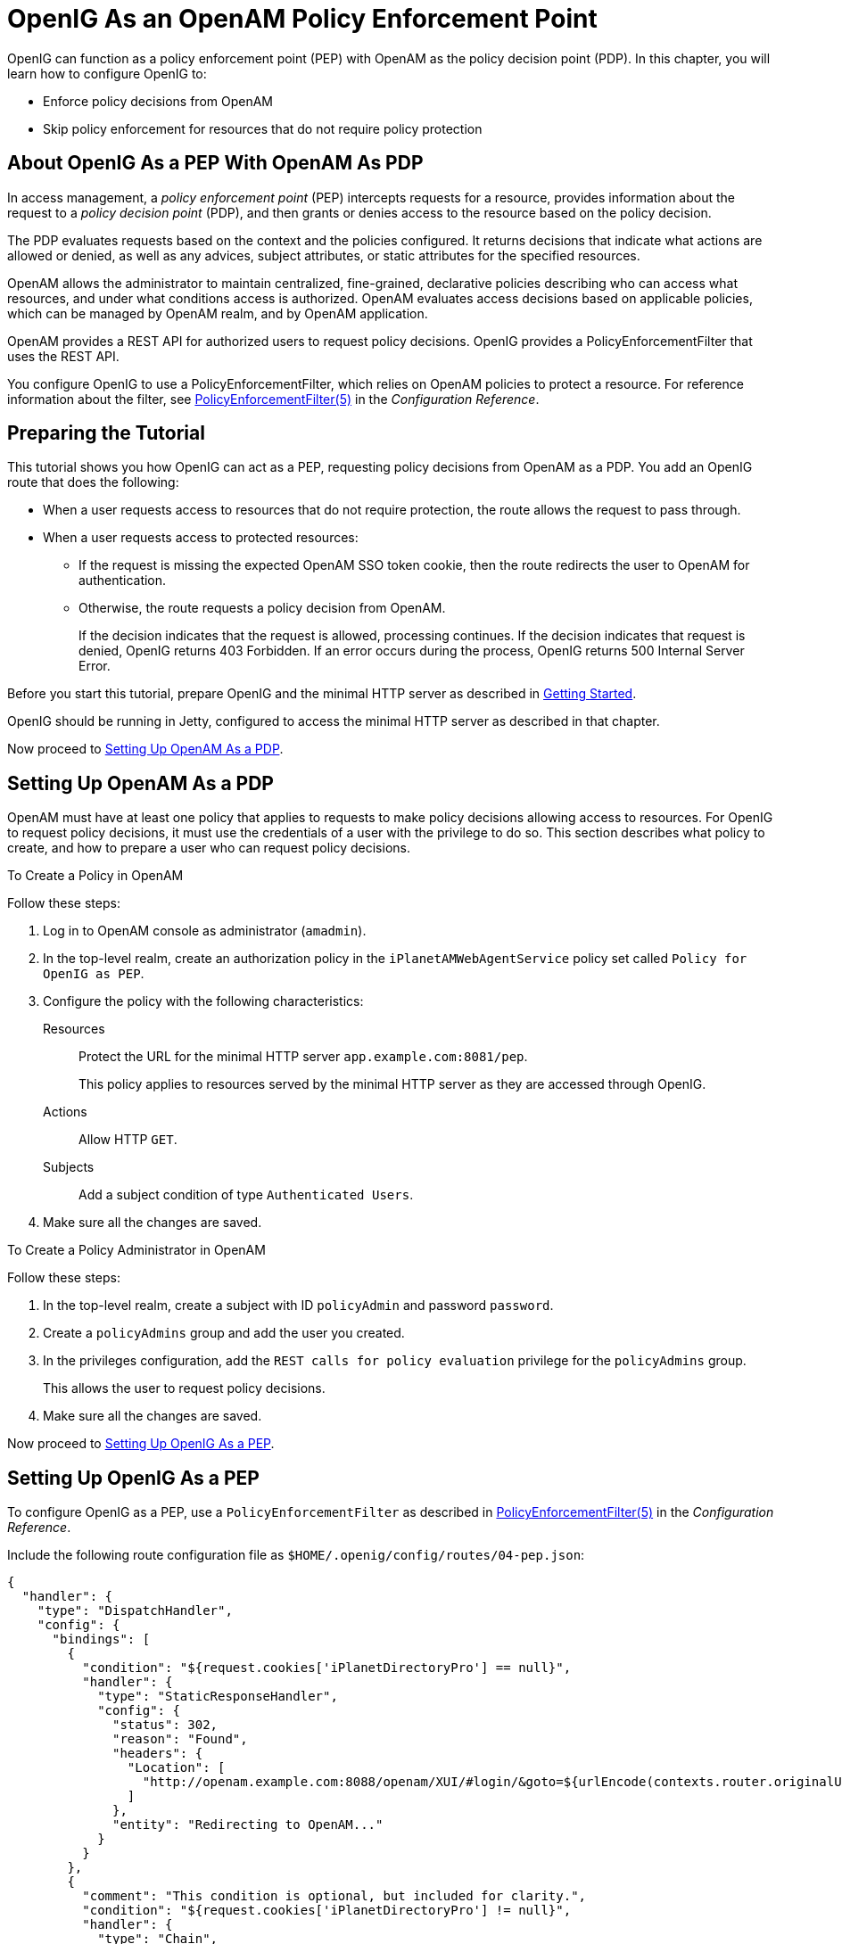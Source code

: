 ////
  The contents of this file are subject to the terms of the Common Development and
  Distribution License (the License). You may not use this file except in compliance with the
  License.
 
  You can obtain a copy of the License at legal/CDDLv1.0.txt. See the License for the
  specific language governing permission and limitations under the License.
 
  When distributing Covered Software, include this CDDL Header Notice in each file and include
  the License file at legal/CDDLv1.0.txt. If applicable, add the following below the CDDL
  Header, with the fields enclosed by brackets [] replaced by your own identifying
  information: "Portions copyright [year] [name of copyright owner]".
 
  Copyright 2017 ForgeRock AS.
  Portions Copyright 2024 3A Systems LLC.
////

:figure-caption!:
:example-caption!:
:table-caption!:
:leveloffset: -1"


[#chap-pep]
== OpenIG As an OpenAM Policy Enforcement Point

OpenIG can function as a policy enforcement point (PEP) with OpenAM as the policy decision point (PDP). In this chapter, you will learn how to configure OpenIG to:

* Enforce policy decisions from OpenAM

* Skip policy enforcement for resources that do not require policy protection


[#about-pep]
=== About OpenIG As a PEP With OpenAM As PDP

In access management, a __policy enforcement point__ (PEP) intercepts requests for a resource, provides information about the request to a __policy decision point__ (PDP), and then grants or denies access to the resource based on the policy decision.

The PDP evaluates requests based on the context and the policies configured. It returns decisions that indicate what actions are allowed or denied, as well as any advices, subject attributes, or static attributes for the specified resources.

OpenAM allows the administrator to maintain centralized, fine-grained, declarative policies describing who can access what resources, and under what conditions access is authorized. OpenAM evaluates access decisions based on applicable policies, which can be managed by OpenAM realm, and by OpenAM application.

OpenAM provides a REST API for authorized users to request policy decisions. OpenIG provides a PolicyEnforcementFilter that uses the REST API.

You configure OpenIG to use a PolicyEnforcementFilter, which relies on OpenAM policies to protect a resource. For reference information about the filter, see xref:reference:filters-conf.adoc#PolicyEnforcementFilter[PolicyEnforcementFilter(5)] in the __Configuration Reference__.


[#pep-before-you-start]
=== Preparing the Tutorial

This tutorial shows you how OpenIG can act as a PEP, requesting policy decisions from OpenAM as a PDP. You add an OpenIG route that does the following:

* When a user requests access to resources that do not require protection, the route allows the request to pass through.

* When a user requests access to protected resources:

** If the request is missing the expected OpenAM SSO token cookie, then the route redirects the user to OpenAM for authentication.

** Otherwise, the route requests a policy decision from OpenAM.
+
If the decision indicates that the request is allowed, processing continues. If the decision indicates that request is denied, OpenIG returns 403 Forbidden. If an error occurs during the process, OpenIG returns 500 Internal Server Error.


Before you start this tutorial, prepare OpenIG and the minimal HTTP server as described in xref:chap-quickstart.adoc#chap-quickstart[Getting Started].

OpenIG should be running in Jetty, configured to access the minimal HTTP server as described in that chapter.

Now proceed to xref:#pdp-conf[Setting Up OpenAM As a PDP].


[#pdp-conf]
=== Setting Up OpenAM As a PDP

OpenAM must have at least one policy that applies to requests to make policy decisions allowing access to resources. For OpenIG to request policy decisions, it must use the credentials of a user with the privilege to do so. This section describes what policy to create, and how to prepare a user who can request policy decisions.

[#pdp-conf-policy]
.To Create a Policy in OpenAM
====
Follow these steps:

. Log in to OpenAM console as administrator (`amadmin`).

. In the top-level realm, create an authorization policy in the `iPlanetAMWebAgentService` policy set called `Policy for OpenIG as PEP`.

. Configure the policy with the following characteristics:
+
--

Resources::
Protect the URL for the minimal HTTP server `app.example.com:8081/pep`.
+
This policy applies to resources served by the minimal HTTP server as they are accessed through OpenIG.

Actions::
Allow HTTP `GET`.

Subjects::
Add a subject condition of type `Authenticated Users`.

--

. Make sure all the changes are saved.

====

[#pdp-conf-admin]
.To Create a Policy Administrator in OpenAM
====
Follow these steps:

. In the top-level realm, create a subject with ID `policyAdmin` and password `password`.

. Create a `policyAdmins` group and add the user you created.

. In the privileges configuration, add the `REST calls for policy evaluation` privilege for the `policyAdmins` group.
+
This allows the user to request policy decisions.

. Make sure all the changes are saved.

====
Now proceed to xref:#pep-conf[Setting Up OpenIG As a PEP].


[#pep-conf]
=== Setting Up OpenIG As a PEP

To configure OpenIG as a PEP, use a `PolicyEnforcementFilter` as described in xref:reference:filters-conf.adoc#PolicyEnforcementFilter[PolicyEnforcementFilter(5)] in the __Configuration Reference__.

Include the following route configuration file as `$HOME/.openig/config/routes/04-pep.json`:

[source, javascript]
----
{
  "handler": {
    "type": "DispatchHandler",
    "config": {
      "bindings": [
        {
          "condition": "${request.cookies['iPlanetDirectoryPro'] == null}",
          "handler": {
            "type": "StaticResponseHandler",
            "config": {
              "status": 302,
              "reason": "Found",
              "headers": {
                "Location": [
                  "http://openam.example.com:8088/openam/XUI/#login/&goto=${urlEncode(contexts.router.originalUri)}"
                ]
              },
              "entity": "Redirecting to OpenAM..."
            }
          }
        },
        {
          "comment": "This condition is optional, but included for clarity.",
          "condition": "${request.cookies['iPlanetDirectoryPro'] != null}",
          "handler": {
            "type": "Chain",
            "config": {
              "filters": [
                {
                  "type": "PolicyEnforcementFilter",
                  "config": {
                    "openamUrl": "http://openam.example.com:8088/openam/",
                    "pepUsername": "policyAdmin",
                    "pepPassword": "password",
                    "ssoTokenSubject": "${request.cookies['iPlanetDirectoryPro'][0].value}"
                  }
                }
              ],
              "handler": "ClientHandler"
            }
          }
        }
      ]
    }
  },
  "condition": "${matches(request.uri.path, '^/pep') and not contains(request.uri.path, 'not-enforced')}"
}
----
On Windows, the file name should be `%appdata%\OpenIG\config\routes\04-pep.json`.
Notice the following features of the new route:

* If the request path contains `not-enforced`, the route is skipped.
+
This is similar to the not-enforced URL behavior of OpenAM policy agents.

* The main `DispatchHandler` has the following bindings:
+

** If the request is missing an `iPlanetDirectoryPro` SSO cookie, the `StaticResponseHandler` redirects to OpenAM for authentication, with a `goto` parameter to have OpenAM redirect back to the request URL on successful authentication.
+
When redirecting to OpenAM, OpenIG uses the XUI URL. If you use the classic UI, adjust the location accordingly.
+
Adding other parameters is left as an exercise for the reader. See the OpenAM documentation for details.

** Otherwise, the `PolicyEnforcementFilter` uses the SSO cookie value to identify the subject making the request, and calls to OpenAM for a policy decision.
+
On success, the `PolicyEnforcementFilter` lets processing continue, and the resource is returned in response to the request.


* The route matches requests to `/pep`.

Now proceed to xref:#pep-trying-it-out[Test the Setup].


[#pep-trying-it-out]
=== Test the Setup

To test your configuration, log out of OpenAM and then try the following:

* Browse to link:http://openig.example.com:8080/pep/not-enforced/[http://openig.example.com:8080/pep/not-enforced/, window=\_blank].
+
Because the request URI contains `not-enforced`, the condition does not match the route in `04-pep.json`. The request uses the default OpenIG route and is dispatched directly to the minimal HTTP server. The request does not go through the PEP, and no access control is performed by OpenIG.

* Browse to link:http://openig.example.com:8080/pep/[http://openig.example.com:8080/pep/, window=\_blank].
+
OpenIG redirects you to OpenAM for authentication, where you can log in as user `demo`, password `changeit`.
+
On successful authentication, OpenAM redirects you back to the request URL, and OpenIG requests a policy decision with the SSO cookie value.
+
OpenAM returns a policy decision granting access to the resource, and OpenIG allows the minimal HTTP server to return its home page.




